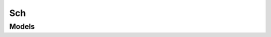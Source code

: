 Sch 
===

.. autosummary::
    :toctree: sch/client
    :nosignatures:
    :template: autosummary/service_client.rst

    oci.sch.ConnectorPluginsClient
    oci.sch.ServiceConnectorClient
    oci.sch.ConnectorPluginsClientCompositeOperations
    oci.sch.ServiceConnectorClientCompositeOperations

--------
 Models
--------

.. autosummary::
    :toctree: sch/models
    :nosignatures:
    :template: autosummary/model_class.rst

    oci.sch.models.ChangeServiceConnectorCompartmentDetails
    oci.sch.models.ConnectorPlugin
    oci.sch.models.ConnectorPluginCollection
    oci.sch.models.ConnectorPluginSummary
    oci.sch.models.CreateServiceConnectorDetails
    oci.sch.models.DimensionDetails
    oci.sch.models.DimensionValueDetails
    oci.sch.models.FunctionTaskDetails
    oci.sch.models.FunctionsTargetDetails
    oci.sch.models.JmesPathDimensionValue
    oci.sch.models.LatestStreamingCursor
    oci.sch.models.LogRuleTaskDetails
    oci.sch.models.LogSource
    oci.sch.models.LoggingAnalyticsTargetDetails
    oci.sch.models.LoggingSourceDetails
    oci.sch.models.MonitoringSource
    oci.sch.models.MonitoringSourceAllMetrics
    oci.sch.models.MonitoringSourceDetails
    oci.sch.models.MonitoringSourceMetricDetails
    oci.sch.models.MonitoringSourceNamespaceDetails
    oci.sch.models.MonitoringSourceSelectedNamespace
    oci.sch.models.MonitoringSourceSelectedNamespaceDetails
    oci.sch.models.MonitoringTargetDetails
    oci.sch.models.NotificationsTargetDetails
    oci.sch.models.ObjectStorageTargetDetails
    oci.sch.models.PluginSourceDetails
    oci.sch.models.ServiceConnector
    oci.sch.models.ServiceConnectorCollection
    oci.sch.models.ServiceConnectorSummary
    oci.sch.models.SourceConnectorPlugin
    oci.sch.models.SourceConnectorPluginSummary
    oci.sch.models.SourceDetails
    oci.sch.models.StaticDimensionValue
    oci.sch.models.StreamingCursorDetails
    oci.sch.models.StreamingSourceDetails
    oci.sch.models.StreamingTargetDetails
    oci.sch.models.TargetConnectorPlugin
    oci.sch.models.TargetConnectorPluginSummary
    oci.sch.models.TargetDetails
    oci.sch.models.TaskDetails
    oci.sch.models.TrimHorizonStreamingCursor
    oci.sch.models.UpdateServiceConnectorDetails
    oci.sch.models.WorkRequest
    oci.sch.models.WorkRequestCollection
    oci.sch.models.WorkRequestError
    oci.sch.models.WorkRequestErrorCollection
    oci.sch.models.WorkRequestLogEntry
    oci.sch.models.WorkRequestLogEntryCollection
    oci.sch.models.WorkRequestResource
